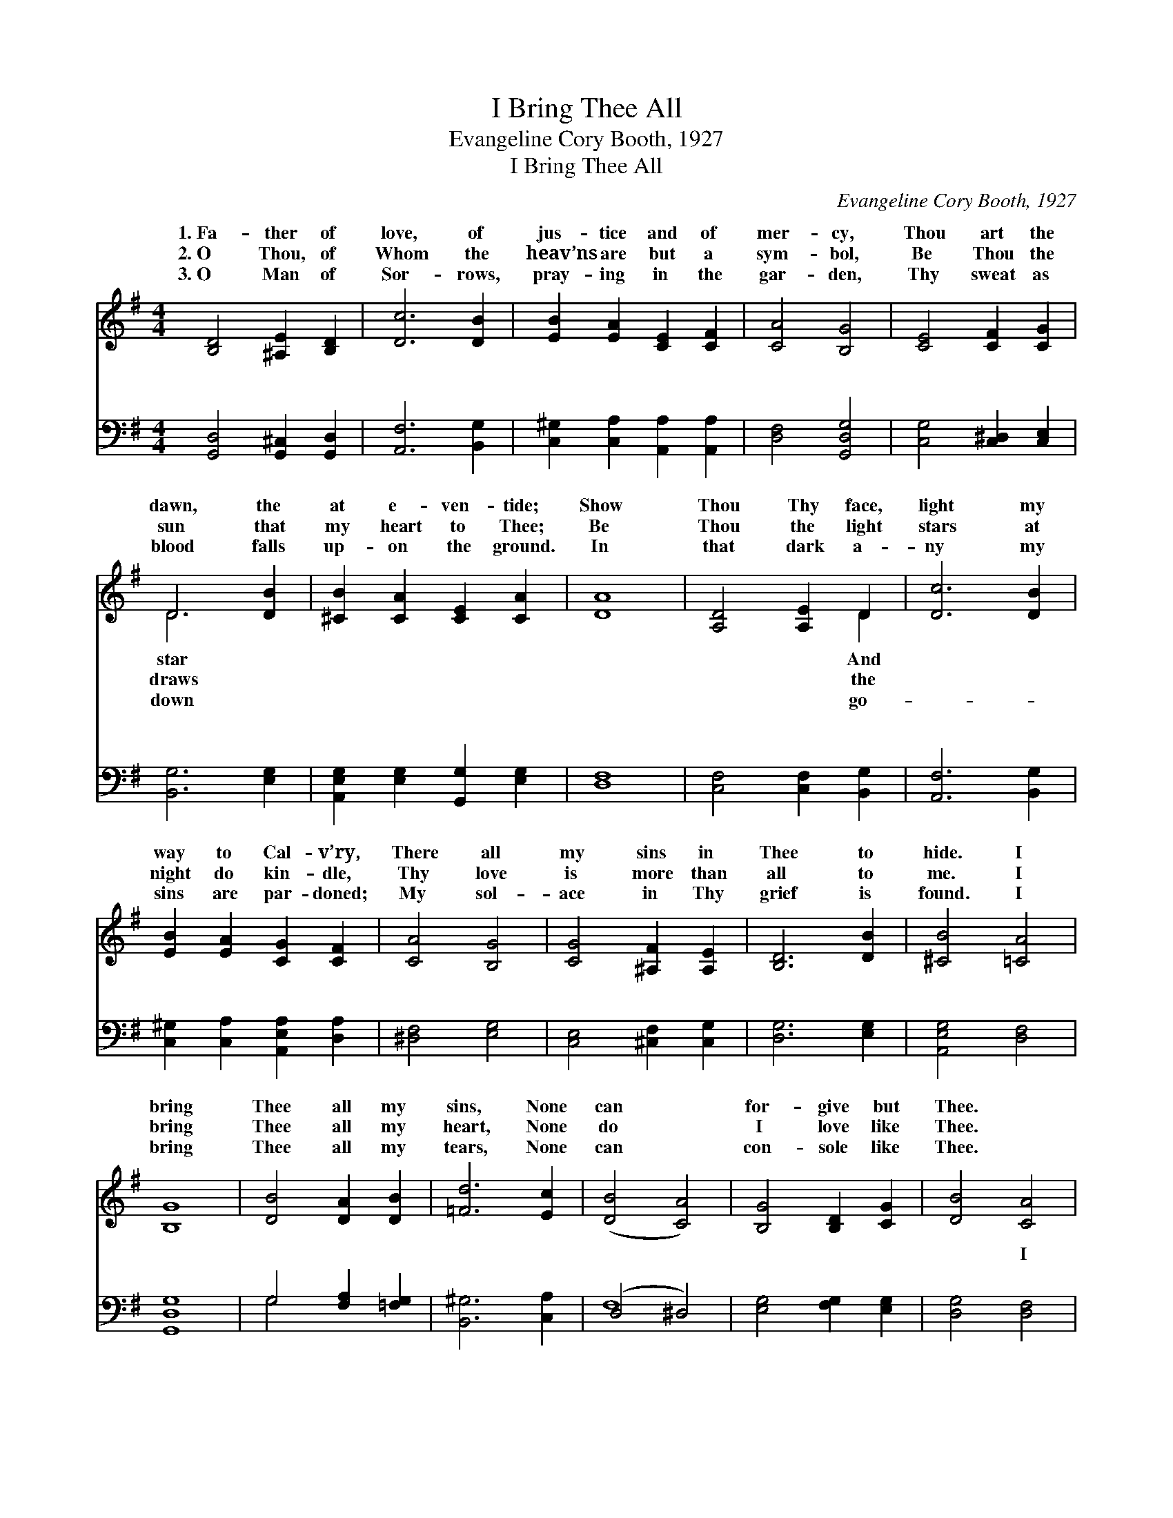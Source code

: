 X:1
T:I Bring Thee All
T:Evangeline Cory Booth, 1927
T:I Bring Thee All
C:Evangeline Cory Booth, 1927
%%score ( 1 2 ) ( 3 4 )
L:1/8
M:4/4
K:G
V:1 treble 
V:2 treble 
V:3 bass 
V:4 bass 
V:1
 [B,D]4 [^A,E]2 [B,D]2 | [Dc]6 [DB]2 | [EB]2 [EA]2 [CE]2 [CF]2 | [CA]4 [B,G]4 | [CE]4 [CF]2 [CG]2 | %5
w: 1.~Fa- ther of|love, of|jus- tice and of|mer- cy,|Thou art the|
w: 2.~O Thou, of|Whom the|heav’ns are but a|sym- bol,|Be Thou the|
w: 3.~O Man of|Sor- rows,|pray- ing in the|gar- den,|Thy sweat as|
 D6 [DB]2 | [^CB]2 [CA]2 [CE]2 [CA]2 | [DA]8 | [A,D]4 [A,E]2 D2 | [Dc]6 [DB]2 | %10
w: dawn, the|at e- ven- tide;|Show|Thou Thy face,|light my|
w: sun that|my heart to Thee;|Be|Thou the light|stars at|
w: blood falls|up- on the ground.|In|that dark a-|ny my|
 [EB]2 [EA]2 [CG]2 [CF]2 | [CA]4 [B,G]4 | [CG]4 [^A,F]2 [A,E]2 | [B,D]6 [DB]2 | [^CB]4 [=CA]4 | %15
w: way to Cal- v’ry,|There all|my sins in|Thee to|hide. I|
w: night do kin- dle,|Thy love|is more than|all to|me. I|
w: sins are par- doned;|My sol-|ace in Thy|grief is|found. I|
 [B,G]8 | [DB]4 [DA]2 [DB]2 | [=Fd]6 [Ec]2 | ([DB]4 [CA]4) | [B,G]4 [B,D]2 [CG]2 | [DB]4 [CA]4 | %21
w: bring|Thee all my|sins, None|can *|for- give but|Thee. *|
w: bring|Thee all my|heart, None|do *|I love like|Thee. *|
w: bring|Thee all my|tears, None|can *|con- sole like|Thee. *|
 [B,G]8 ||"^Refrain" [B,D]4 [^A,E]2 [B,D]2 | [Dc]8 | [CD]4 [CE]2 [CD]2 | [B,DB]8 | %26
w: |||||
w: |||||
w: |||||
 [DB]4 [Ec]2 [=FB]2 | [EB]2 [EA]2 [DG]2 [CE]2 | [B,D]4 [CA]4 | [B,G]8 |] %30
w: ||||
w: ||||
w: ||||
V:2
 x8 | x8 | x8 | x8 | x8 | D6 x2 | x8 | x8 | x6 D2 | x8 | x8 | x8 | x8 | x8 | x8 | x8 | x8 | x8 | %18
w: |||||star|||And||||||||||
w: |||||draws|||the||||||||||
w: |||||down|||go-||||||||||
 x8 | x8 | x8 | x8 || x8 | x8 | x8 | x8 | x8 | x8 | x8 | x8 |] %30
w: ||||||||||||
w: ||||||||||||
w: ||||||||||||
V:3
 [G,,D,]4 [G,,^C,]2 [G,,D,]2 | [A,,F,]6 [B,,G,]2 | [C,^G,]2 [C,A,]2 [A,,A,]2 [A,,A,]2 | %3
w: ~ ~ ~|~ ~|~ ~ ~ ~|
 [D,F,]4 [G,,D,G,]4 | [C,G,]4 [C,^D,]2 [C,E,]2 | [B,,G,]6 [E,G,]2 | %6
w: ~ ~|~ ~ ~|~ ~|
 [A,,E,G,]2 [E,G,]2 [G,,G,]2 [E,G,]2 | [D,F,]8 | [C,F,]4 [C,F,]2 [B,,G,]2 | [A,,F,]6 [B,,G,]2 | %10
w: ~ ~ ~ ~|~|~ ~ ~|~ ~|
 [C,^G,]2 [C,A,]2 [A,,E,A,]2 [D,A,]2 | [^D,F,]4 [E,G,]4 | [C,E,]4 [^C,F,]2 [C,G,]2 | %13
w: ~ ~ ~ ~|~ ~|~ ~ ~|
 [D,G,]6 [E,G,]2 | [A,,E,G,]4 [D,F,]4 | [G,,D,G,]8 | G,4 [F,A,]2 [=F,G,]2 | [B,,^G,]6 [C,A,]2 | %18
w: ~ ~|~ ~|~|~ ~ ~|~ ~|
 (D,4 ^D,4) | [E,G,]4 [F,G,]2 [E,G,]2 | [D,G,]4 [D,F,]4 | [G,,D,G,]8 || %22
w: ~ *|~ ~ ~|~ I|bring|
 [G,,D,]4 [G,,^C,]2 [G,,D,]2 | [A,,F,]8 | [D,F,]4 [A,,G,]2 [D,F,]2 | ([G,,G,]4 [=F,A,]4) | %26
w: Thee all, I|bring|Thee all; O,|give *|
 [E,^G,]4 [E,G,]2 [D,G,]2 | [C,^G,]2 [C,A,]2 [B,,B,]2 [C,=G,]2 | [D,G,]4 [D,F,]4 | [G,,D,G,]8 |] %30
w: Thy- self to|me, I bring Thee|all. *||
V:4
 x8 | x8 | x8 | x8 | x8 | x8 | x8 | x8 | x8 | x8 | x8 | x8 | x8 | x8 | x8 | x8 | G,4 x4 | x8 | %18
w: ||||||||||||||||~||
 F,8 | x8 | x8 | x8 || x8 | x8 | x8 | x8 | x8 | x8 | x8 | x8 |] %30
w: ~||||||||||||


